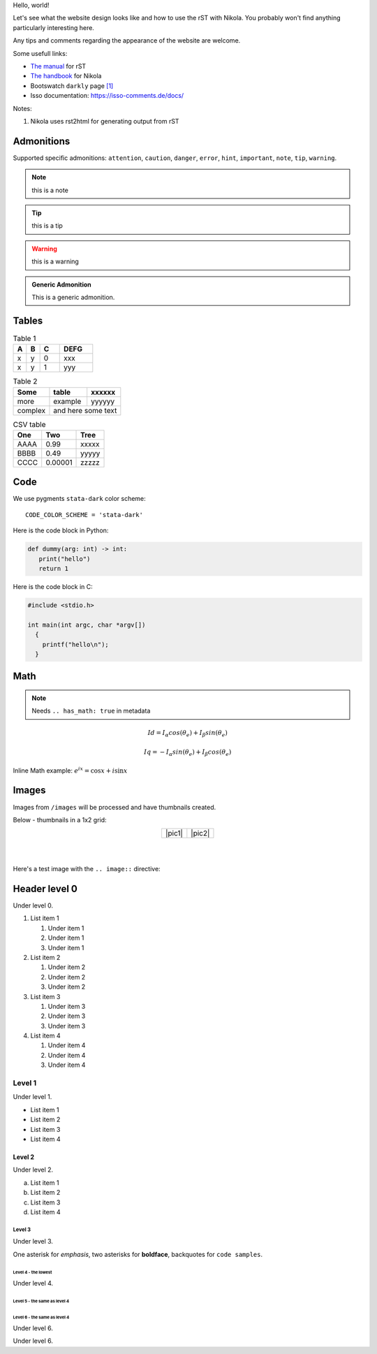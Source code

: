 .. title: Hello, world!
.. slug: hello-world
.. date: 2024-01-01 12:00:00 UTC
.. tags: nikola, rst
.. category: Blog
.. description: The first post on this page is mainly for the purpose of verifying
   the generated HTML code
.. type: text
.. has_math: true


Hello, world!

Let's see what the website design looks like and how to use the rST with Nikola.
You probably won't find anything particularly interesting here.

Any tips and comments regarding the appearance of the website are welcome.

.. *****************************************************************************
.. Try to keep it withing 80 characters
.. *****************************************************************************

.. remember about teaser !

.. TEASER_END

Some usefull links:

- `The manual <https://docutils.sourceforge.io/rst.html>`_  for rST 

- `The handbook`__ for Nikola

  __ https://getnikola.com/handbook.html

- Bootswatch ``darkly`` page `[1]`_

  .. _[1]: https://bootswatch.com/darkly/

- Isso documentation: https://isso-comments.de/docs/

Notes:

1. Nikola uses rst2html for generating output from rST

===========
Admonitions
===========

Supported specific admonitions: ``attention``, ``caution``, ``danger``, ``error``,
``hint``, ``important``, ``note``, ``tip``, ``warning``.

.. note::
   :class: card

   this is a note

.. tip::

   this is a tip

.. warning::

   this is a warning

.. admonition:: Generic Admonition

   This is a generic admonition.

======
Tables
======

.. table:: Table 1
   :class: table table-primary
   :widths: grid

   == == === =====
   A  B  C   DEFG
   == == === =====
   x  y  0   xxx
   x  y  1   yyy
   == == === =====

.. table:: Table 2
   :class: table table-secondary
   :widths: auto

   +------------------------+------------+----------+
   | Some                   | table      | xxxxxx   |
   +========================+============+==========+
   | more                   | example    | yyyyyy   |
   +------------------------+------------+----------+
   | complex                | and here some text    |
   +------------------------+-----------------------+

.. csv-table:: CSV table
   :class: table
   :header: "One", "Two", "Tree"

   "AAAA", 0.99,    "xxxxx"
   "BBBB", 0.49,    "yyyyy"
   "CCCC", 0.00001, "zzzzz"

====
Code
====

We use pygments ``stata-dark`` color scheme::

  CODE_COLOR_SCHEME = 'stata-dark'

Here is the code block in Python:

.. code:: python

   def dummy(arg: int) -> int:
      print("hello")
      return 1

Here is the code block in C:

.. code:: C

    #include <stdio.h>

    int main(int argc, char *argv[])
      {
        printf("hello\n");
      }

====
Math
====

.. note::

   Needs ``.. has_math: true`` in metadata

.. math::

   Id = I_\alpha cos(\theta_e) + I_\beta sin(\theta_e)

   Iq = -I_\alpha sin(\theta_e) + I_\beta cos(\theta_e)

Inline Math example: :math:`e^{ix} = \cos x + i\sin x`

======
Images
======

Images from ``/images`` will be processed and have thumbnails created.

Below - thumbnails in a 1x2 grid:


.. |pic1| thumbnail:: /images/posts/2024/1/hello-world/1.jpg
   :alt: Pretty cool high-power inductors 1

.. |pic2| thumbnail:: /images/posts/2024/1/hello-world/2.jpg
   :alt: Pretty cool high-power inductors 2

.. table::
   :align: center

   +--------+--------+
   | |pic1| | |pic2| |
   +--------+--------+

.. force new lines with vertical bars

|
|

Here's a test image with the ``.. image::`` directive:

.. image:: /images/posts/2024/1/hello-world/ao.gif
   :align: center
   :alt: and this is a duck
   :target: https://railab.me
   :width: 150


==============
Header level 0
==============

Under level 0.

#. List item 1

   #. Under item 1
   #. Under item 1
   #. Under item 1

#. List item 2

   #. Under item 2
   #. Under item 2
   #. Under item 2

#. List item 3

   #. Under item 3
   #. Under item 3
   #. Under item 3

#. List item 4

   #. Under item 4
   #. Under item 4
   #. Under item 4

Level 1
=======

Under level 1.

* List item 1
* List item 2
* List item 3
* List item 4

Level 2
-------

Under level 2.

a) List item 1
b) List item 2
c) List item 3
d) List item 4

Level 3
^^^^^^^

Under level 3.

One asterisk for *emphasis*, two asterisks for **boldface**, backquotes for ``code samples``.

Level 4 - the lowest
""""""""""""""""""""

Under level 4.

Level 5 - the same as level 4
~~~~~~~~~~~~~~~~~~~~~~~~~~~~~

Level 6 - the same as level 4
+++++++++++++++++++++++++++++

Under level 6.

Under level 6.

